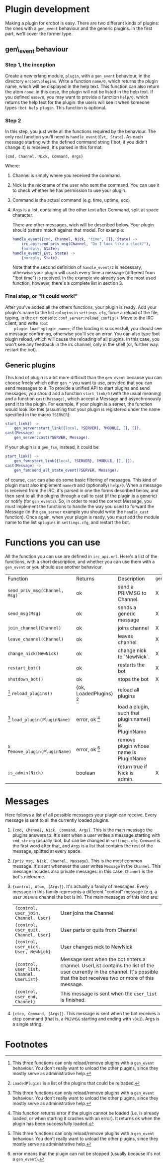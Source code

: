 * Plugin development

  Making a plugin for ercbot is easy. There are two different kinds of
  plugins: the ones with a =gen_event= behaviour and the generic plugins.
  In the first part, we'll cover the former type.

** gen\_event behaviour

*** Step 1, the inception

    Create a new erlang module, =plugin=, with a =gen_event= behaviour, in
    the directory =ercbot\plugins=. Write a function =name/0=, which returns
    the plugin name, which will be displayed in the help text. This function
    can also return the atom =none=: in this case, the plugin will not be
    listed in the help text. If you defined =name/0=, you may want to
    provide a function =help/0=, which returns the help text for the plugin:
    the users will see it when someone types =!bot help plugin=. This
    function is optional.

*** Step 2

    In this step, you just write all the functions required by the
    behaviour. The only real function you'll need is
    =handle_event(Evt, State)=. As each message starting with the defined
    command string (!bot, if you didn't change it) is received, it's parsed
    in this format:

    #+BEGIN_EXAMPLE
    {cmd, Channel, Nick, Command, Args}
    #+END_EXAMPLE

    Where: 

1. Channel is simply where you received the command.
2. Nick is the nickname of the user who sent the command. You can use
   it to check whether he has permission to use your plugin.
3. Command is the actual command (e.g. time, uptime, ecc) 
4. Args is a list, containing all the other text after Command, split
   at space character.

   There are other messages, wich will be described below. Your plugin
   should pattern match against that model. For example:

   #+BEGIN_SRC erlang
      handle_event({cmd, Channel, Nick, "time", []}, State) ->
          irc_api:send_priv_msg(Channel, "Do I look like a clock?"),
          {noreply, State};
      handle_event(_Evt, State) ->
          {noreply, State}.
   #+END_SRC


    Note that the second definition of =handle_event/2= is necessary,
    otherwise your plugin will crash every time a message (different from
    "!bot time") is received. In the example we already saw the most used
    function, however, there's a complete list in section 3.

*** Final step, or "It could work!"

    After you've added all the others functions, your plugin is ready. Add
    your plugin's name to the list =eplugins= in =settings.cfg=, force a
    reload of the file, typing, in the erl console:
    =conf_server:reload_config()=. Move to the IRC client, and write =!bot
    plugin load <plugin_name>=; if the loading is successfull, you should
    see a message confirming, otherwise you'll see an error. You can also
    type !bot plugin reload, which will cause the reloading of all
    plugins. In this case, you won't see any feedback in the irc channel,
    only in the shell (or, further way: restart the bot).
    
** Generic plugins
  
  This kind of plugin is a bit more difficult than the =gen_event=
  because you can choose freely which other =gen_*= you want to use,
  provided that you can send messages to it. 
  To provide a unified API to start plugins and send messages, you
  should add a function =start_link/0= (with the usual meaning) and a
  function =cast(Message)=, which accept a Message and asynchronously
  send it to the plugin. 
  For example, if your plugin is a server, the
  function would look like this (assuming that your plugin is
  registered under the name specified in the macro =?SERVER=):
  #+BEGIN_SRC erlang
  start_link() ->
      gen_server:start_link({local, ?SERVER}, ?MODULE, [], []).
  cast(Message) ->
      gen_server:cast(?SERVER, Message).
  #+END_SRC
  if your plugin is a =gen_fsm=, instead, it could be:
  #+BEGIN_SRC erlang  
  start_link() ->
      gen_fsm:start_link({local, ?SERVER}, ?MODULE, [], []).
  cast(Message) ->
      gen_fsm:send_all_state_event(?SERVER, Message).
  #+END_SRC
  of course, =cast= can also do some basic filtering of messages.
  This kind of plugin must also implement =name/0= and (optionally)
  =help/0=.
  When a message is received from the IRC, it's parsed in one the forms
  described below, and then sent to all the plugins through a call to
  cast (if the plugin is a generic) or notify (for =gen_events=). So,
  in order to read the correct Message, you must implement the
  functions to handle the way you used to forward the Message (in the
  =gen_server= example you should write the =handle_cast= function).
  Once again, when your plugin is ready, you must add the module name
  to the list =splugins= in =settings.cfg=, and restart the bot.
  

* Functions you can use
  
  All the function you can use are defined in =irc_api.erl=. Here's a
  list of the functions, with a short description, and whether you can
  use them with a =gen_event= or you should use another behaviour.

  | Function                        | Returns                 | Description                                          | =gen_event= | other |
  | =send_priv_msg(Channel, Msg)=   | ok                      | send a PRIVMSG to Channel.                           | X           | X     |
  | =send_msg(Msg)=                 | ok                      | sends a generic message                              | X           | X     |
  | =join_channel(Channel)=         | ok                      | joins channel                                        | X           | X     |
  | =leave_channel(Channel)=        | ok                      | leaves channel                                       | X           | X     |
  | =change_nick(NewNick)=          | ok                      | change nick to `NewNick`.                            | X           | X     |
  | =restart_bot()=                 | ok                      | restarts the bot                                     | X           | X     |
  | =shutdown_bot()=                | ok                      | stops the bot                                        | X           | X     |
  | [0] =reload_plugins()=          | {ok, LoadedPlugins} [1] | reload all plugins                                   |             | X     |
  | [0] =load_plugin(PluginName)=   | error, ok [2]           | load a plugin, such that plugin:name() is PluginName |             | X     |
  | [0] =remove_plugin(PluginName)= | error, ok [3]           | remove plugin whose name is PluginName               |             | X     |
  | =is_admin(Nick)=                | boolean                 | return true if Nick is admin.                        | X           | X     |

* Messages
  
  Here follows a list of all possible messages your plugin can
  receive. Every message is sent to all the currently loaded plugins.

1. ={cmd, Channel, Nick, Command, Args}=. This is the main message the
   plugins answers to. It's sent when a user writes a message starting
   with =cmd_string= (usually !bot, but can be changed in
   =settings.cfg=. =Command= is the first word after that, and =Args=
   is a list that contains the rest of the message, splitted at every
   space.
2. ={priv_msg, Nick, Channel, Message}=. This is the most common
   message. It's sent whenever the user writes =Message= in the
   =Channel=. This message includes also private messages: in this
   case, =Channel= is the bot's nickname.
3. ={control, Atom, [Args]}=. It's actually a family of messages. Every
   message in this family represents a different "control" message (e.g.
   a user =JOINs= a channel the bot is in).
   The main messages of this kind are:
   | ={control, user_join, Channel, User}=     | User joins the Channel                                                                                                                                                        |
   | ={control, user_quit, Channel, User}=     | User parts or quits from Channel                                                                                                                                              |
   | ={control, user_nick, User, NewNick}=     | User changes nick to NewNick                                                                                                                                                  |
   | ={control, user_list, Channel, UserList}= | Message sent when the bot enters a channel. UserList contains the list of the user currently in the channel. It's possible that the bot receives two or more of this message. |
   | ={control, user_end, Channel}=            | This message is sent when the =user_list= is finished.                                                                                                                        |
4. ={ctcp, Command, [Args]}=. This message is sent when the bot receives
   a ctcp command (that is, a =PRIVMSG= starting and ending with =\0x1=).
   Args is a single string.

* Footnotes
  
[0] This three functions can only reload/remove plugins with a
  =gen_event= behaviour. You don't really want to unload the other
  plugins, since they mostly serve as administrative help.
[1] =LoadedPlugins= is a list of the plugins that could be reloaded.
[2] This function returns error if the plugin cannot be loaded (i.e.
  is already loaded, or when starting it crashes with an error). It
  returns ok when the plugin has been successfully loaded.
[3] error means that the plugin can not be stopped (usually because
  it's not a =gen_event=).

